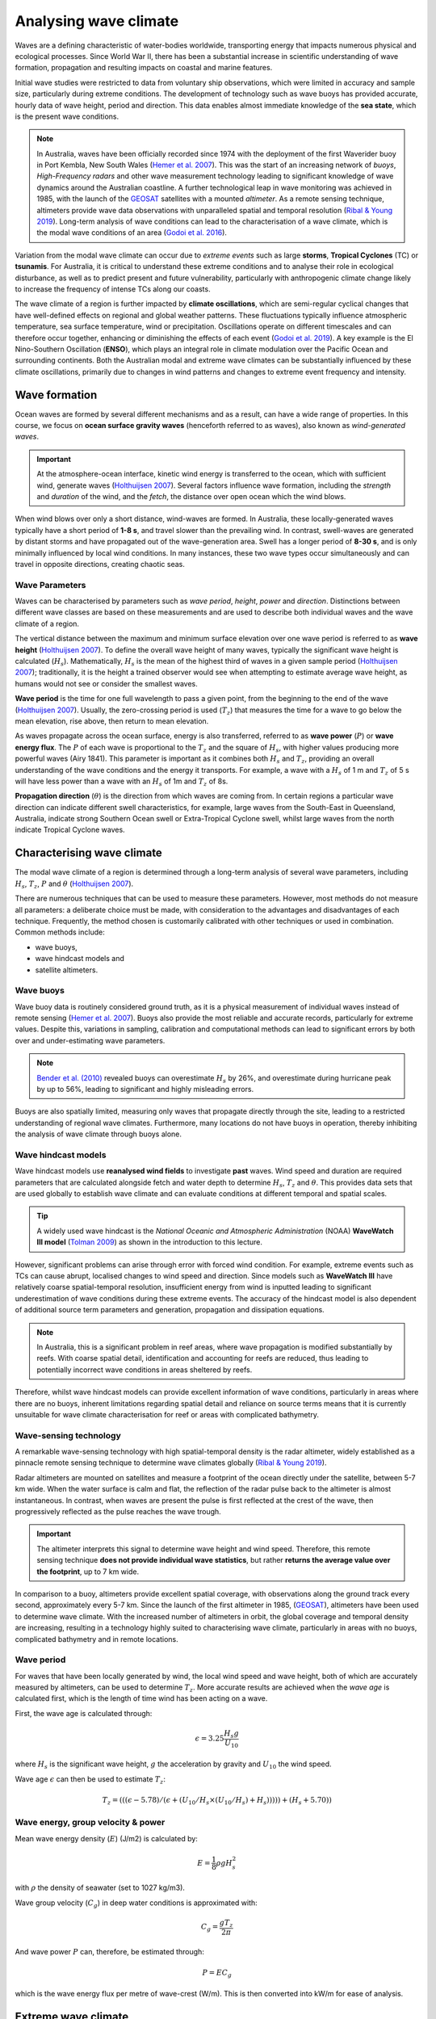 Analysing wave climate
=================

.. raw:: html

    <div style="text-align: center; margin-bottom: 2em;">
    <iframe width="100%" height="550" src="https://www.youtube.com/embed/_UeXIkWP4Q4?rel=0" frameborder="0" allow="accelerometer; autoplay; encrypted-media; gyroscope; picture-in-picture" allowfullscreen></iframe>
    </div>


Waves are a defining characteristic of water-bodies worldwide, transporting energy that impacts numerous physical and ecological processes. Since World War II, there has been a substantial increase in scientific understanding of wave formation, propagation and resulting impacts on coastal and marine features.

Initial wave studies were restricted to data from voluntary ship observations, which were limited in accuracy and sample size, particularly during extreme conditions. The development of technology such as wave buoys has provided accurate, hourly data of wave height, period and direction. This data enables almost immediate knowledge of the **sea state**, which is the present wave conditions.

.. image:: images/bom_wave.jpg
  :scale: 27 %
  :alt: Wave Climate BOM
  :align: center

.. note::
  In Australia, waves have been officially recorded since 1974 with the deployment of the first Waverider buoy in Port Kembla, New South Wales (`Hemer et al. 2007 <https://www.jstor.org/stable/26481627?seq=2#metadata_info_tab_contents>`_). This was the start of an increasing network of *buoys*, *High-Frequency radars* and other wave measurement technology leading to significant knowledge of wave dynamics around the Australian coastline. A further technological leap in wave monitoring was achieved in 1985, with the launch of the `GEOSAT <https://earth.esa.int/web/eoportal/satellite-missions/g/geosat>`_ satellites with a mounted *altimeter*. As a remote sensing technique, altimeters provide wave data observations with unparalleled spatial and temporal resolution (`Ribal & Young 2019 <https://www.nature.com/articles/s41597-019-0083-9>`_). Long-term analysis of wave conditions can lead to the characterisation of a wave climate, which is the modal wave conditions of an area (`Godoi et al. 2016 <https://agupubs.onlinelibrary.wiley.com/doi/pdf/10.1002/2015JC011572>`_).

Variation from the modal wave climate can occur due to *extreme events* such as large **storms**, **Tropical Cyclones** (TC) or **tsunamis**. For Australia, it is critical to understand these extreme conditions and to analyse their role in ecological disturbance, as well as to predict present and future vulnerability, particularly with anthropogenic climate change likely to increase the frequency of intense TCs along our coasts.

The wave climate of a region is further impacted by **climate oscillations**, which are semi-regular cyclical changes that have well-defined effects on regional and global weather patterns. These fluctuations typically influence atmospheric temperature, sea surface temperature, wind or precipitation. Oscillations operate on different timescales and can therefore occur together, enhancing or diminishing the effects of each event (`Godoi et al. 2019 <https://rmets.onlinelibrary.wiley.com/doi/full/10.1002/joc.5823>`_). A key example is the El Nino-Southern Oscillation (**ENSO**), which plays an integral role in climate modulation over the Pacific Ocean and surrounding continents. Both the Australian modal and extreme wave climates can be substantially influenced by these climate oscillations, primarily due to changes in wind patterns and changes to extreme event frequency and intensity.

Wave formation
-----------

Ocean waves are formed by several different mechanisms and as a result, can have a wide range of properties. In this course, we focus on **ocean surface gravity waves** (henceforth referred to as waves), also known as *wind-generated waves*.


.. important::
  At the atmosphere-ocean interface, kinetic wind energy is transferred to the ocean, which with sufficient wind, generate waves (`Holthuijsen 2007 <https://www.cambridge.org/core/books/waves-in-oceanic-and-coastal-waters/F6BF070B00266943B0ABAFEAE6F54465>`_). Several factors influence wave formation, including the *strength* and *duration* of the wind, and the *fetch*, the distance over open ocean which the wind blows.


When wind blows over only a short distance, wind-waves are formed. In Australia, these locally-generated waves typically have a short period of **1-8 s**, and travel slower than the prevailing wind. In contrast, swell-waves are generated by distant storms and have propagated out of the wave-generation area. Swell has a longer period of **8-30 s**, and is only minimally influenced by local wind conditions. In many instances, these two wave types occur simultaneously and can travel in opposite directions, creating chaotic seas.

.. image:: images/windwave.jpg
  :scale: 27 %
  :alt: Ocean wave frequency and period. Source: Holthuijsen (2007).
  :align: center


Wave Parameters
*****

Waves can be characterised by parameters such as *wave period*, *height*, *power* and *direction*. Distinctions between different wave classes are based on these measurements and are used to describe both individual waves and the wave climate of a region.

The vertical distance between the maximum and minimum surface elevation over one wave period is referred to as **wave height** (`Holthuijsen 2007 <https://www.cambridge.org/core/books/waves-in-oceanic-and-coastal-waters/F6BF070B00266943B0ABAFEAE6F54465>`_). To define the overall wave height of many waves, typically the significant wave height is calculated (:math:`H_{s}`). Mathematically, :math:`H_{s}` is the mean of the highest third of waves in a given sample period (`Holthuijsen 2007 <https://www.cambridge.org/core/books/waves-in-oceanic-and-coastal-waters/F6BF070B00266943B0ABAFEAE6F54465>`_); traditionally, it is the height a trained observer would see when attempting to estimate average wave height, as humans would not see or consider the smallest waves.

.. image:: images/hstz.jpg
  :scale: 50 %
  :alt: Wave height and wave period from a time record of ocean surface elevation, defined by downward zero-crossings. Source: Holthuijsen (2007).
  :align: center


**Wave period** is the time for one full wavelength to pass a given point, from the beginning to the end of the wave (`Holthuijsen 2007 <https://www.cambridge.org/core/books/waves-in-oceanic-and-coastal-waters/F6BF070B00266943B0ABAFEAE6F54465>`_).
Usually, the zero-crossing period is used (:math:`T_{z}`) that measures the time for a wave to go below the mean elevation, rise above, then return to mean elevation.

As waves propagate across the ocean surface, energy is also transferred, referred to as **wave power** (:math:`P`) or **wave energy flux**. The :math:`P` of each wave is proportional to the :math:`T_{z}` and the square of :math:`H_{s}`, with higher values producing more powerful waves (Airy 1841). This parameter is important as it combines both :math:`H_{s}` and :math:`T_{z}`, providing an overall understanding of the wave conditions and the energy it transports. For example, a wave with a :math:`H_{s}` of 1 m and :math:`T_{z}` of 5 s will have less power than a wave with an :math:`H_{s}` of 1m and :math:`T_{z}` of 8s.


**Propagation direction** (:math:`\theta`) is the direction from which waves are coming from. In certain regions a particular wave direction can indicate different swell characteristics, for example, large waves from the South-East in Queensland, Australia, indicate strong Southern Ocean swell or Extra-Tropical Cyclone swell, whilst large waves from the north indicate Tropical Cyclone waves.


Characterising wave climate
-----------

The modal wave climate of a region is determined through a long-term analysis of several wave parameters, including :math:`H_{s}`, :math:`T_{z}`, :math:`P` and :math:`\theta` (`Holthuijsen 2007 <https://www.cambridge.org/core/books/waves-in-oceanic-and-coastal-waters/F6BF070B00266943B0ABAFEAE6F54465>`_).


.. image:: images/waveclimate.jpg
   :scale: 35 %
   :alt: Wave climate analysis
   :align: center


There are numerous techniques that can be used to measure these parameters. However, most methods do not measure all parameters: a deliberate choice must be made, with consideration to the advantages and disadvantages of each technique. Frequently, the method chosen is customarily calibrated with other techniques or used in combination.
Common methods include:

* wave buoys,
* wave hindcast models and
* satellite altimeters.


Wave buoys
*****

Wave buoy data is routinely considered ground truth, as it is a physical measurement of individual waves instead of remote sensing (`Hemer et al. 2007 <https://www.jstor.org/stable/26481627?seq=2#metadata_info_tab_contents>`_). Buoys also provide the most reliable and accurate records, particularly for extreme values. Despite this, variations in sampling, calibration and computational methods can lead to significant errors by both over and under-estimating wave parameters.

.. note::
  `Bender et al. (2010) <https://journals.ametsoc.org/doi/full/10.1175/2010JTECHO724.1>`_ revealed buoys can overestimate :math:`H_{s}` by 26%, and overestimate during hurricane peak by up to 56%, leading to significant and highly misleading errors.

Buoys are also spatially limited, measuring only waves that propagate directly through the site, leading to a restricted understanding of regional wave climates. Furthermore, many locations do not have buoys in operation, thereby inhibiting the analysis of wave climate through buoys alone.


Wave hindcast models
*****


Wave hindcast models use **reanalysed wind fields** to investigate **past** waves. Wind speed and duration are required parameters that are calculated alongside fetch and water depth to determine :math:`H_{s}`, :math:`T_{z}` and :math:`\theta`. This provides data sets that are used globally to establish wave climate and can evaluate conditions at different temporal and spatial scales.

.. tip::
  A widely used wave hindcast is the *National Oceanic and Atmospheric Administration* (NOAA) **WaveWatch III model** (`Tolman 2009 <https://polar.ncep.noaa.gov/mmab/papers/tn276/MMAB_276.pdf>`_) as shown in the introduction to this lecture.


However, significant problems can arise through error with forced wind condition. For example, extreme events such as TCs can cause abrupt, localised changes to wind speed and direction. Since models such as **WaveWatch III** have relatively coarse spatial-temporal resolution, insufficient energy from wind is inputted leading to significant underestimation of wave conditions during these extreme events. The accuracy of the hindcast model is also dependent of additional source term parameters and generation, propagation and dissipation equations.

.. note::
  In Australia, this is a significant problem in reef areas, where wave propagation is modified substantially by reefs. With coarse spatial detail, identification and accounting for reefs are reduced, thus leading to potentially incorrect wave conditions in areas sheltered by reefs.

Therefore, whilst wave hindcast models can provide excellent information of wave conditions, particularly in areas where there are no buoys, inherent limitations regarding spatial detail and reliance on source terms means that it is currently unsuitable for wave climate characterisation for reef or areas with complicated bathymetry.


Wave-sensing technology
*****


.. image:: images/altimeter.jpg
  :scale: 8 %
  :alt: Altimeter data
  :align: center


A remarkable wave-sensing technology with high spatial-temporal density is the radar altimeter, widely established as a pinnacle remote sensing technique to determine wave climates globally (`Ribal & Young 2019 <https://www.nature.com/articles/s41597-019-0083-9>`_).

Radar altimeters are mounted on satellites and measure a footprint of the ocean directly under the satellite, between 5-7 km wide. When the water surface is calm and flat, the reflection of the radar pulse back to the altimeter is almost instantaneous. In contrast, when waves are present the pulse is first reflected at the crest of the wave, then progressively reflected as the pulse reaches the wave trough.


.. important::
  The altimeter interprets this signal to determine wave height and wind speed. Therefore, this remote sensing technique **does not provide individual wave statistics**, but rather **returns the average value over the footprint**, up to 7 km wide.

In comparison to a buoy, altimeters provide excellent spatial coverage, with observations along the ground track every second, approximately every 5-7 km. Since the launch of the first altimeter in 1985, (`GEOSAT <https://earth.esa.int/web/eoportal/satellite-missions/g/geosat>`_), altimeters have been used to determine wave climate. With the increased number of altimeters in orbit, the global coverage and temporal density are increasing, resulting in a technology highly suited to characterising wave climate, particularly in areas with no buoys, complicated bathymetry and in remote locations.


Wave period
*****

For waves that have been locally generated by wind, the local wind speed and wave height, both of which are accurately measured by altimeters, can be used to determine :math:`T_{z}`. More accurate results are achieved when the *wave age* is calculated first, which is the length of time wind has been acting on a wave.

First, the wave age is calculated through:

.. math::
   \epsilon = 3.25 \frac{H_{s} g}{U_{10}}

where :math:`H_{s}` is the significant wave height, :math:`g` the acceleration by gravity and :math:`U_{10}` the wind speed.

Wave age :math:`\epsilon` can then be used to estimate :math:`T_{z}`:

.. math::
   T_{z} = (((\epsilon - 5.78)/(\epsilon + (U_{10}/H_{s} \times (U_{10}/H_{s}) + H_{s}))))) +(H_{s} + 5.70))


Wave energy, group velocity & power
*****

Mean wave energy density (:math:`E`) (J/m2) is calculated by:

.. math::
   E = \frac{1}{8} \rho g H_{s}^{2}

with :math:`\rho` the density of seawater (set to 1027 kg/m3).

Wave group velocity (:math:`C_{g}`) in deep water conditions is approximated with:

.. math::
   C_{g} = \frac{g T_{z}}{2 \pi}

And wave power :math:`P` can, therefore, be estimated through:

.. math::
   P = E C_{g}

which is the wave energy flux per metre of wave-crest (W/m). This is then converted into kW/m for ease of analysis.


Extreme wave climate
-----------

Globally, extreme waves are generated by:

* cyclones,
* tsunamis,
* rogue waves and
* large storms.


.. image:: images/waveextreme.jpg
  :scale: 26 %
  :alt: Global 1-in-100 year significant wave height from Initial Distribution Method analysis
  :align: center


Above figure depicts the estimated 1-in-100 year significant wave height globally, with larger waves predominate in the higher latitudes due to extended fetch and frequent storms, whilst equatorial regions experience smaller extreme waves (`Takbash & Young 2011 <https://journals.ametsoc.org/doi/pdf/10.1175/JCLI-D-19-0255.1>`_).

Cyclones are a broad category of weather systems that can cause extreme waves, characterised by strong winds around a low pressure centre. TCs are formed over tropical or sub-tropical regions, whilst Extra-Tropical Cyclones form in the mid- or high-latitudes.

.. note::
  East Coast Lows (ECL) are one such Extra-Tropical Cyclone that is generated near southeastern Australia, from either tropical or mid-latitude controls (`Dowdy et al. 2019 <https://link.springer.com/article/10.1007/s00382-019-04836-8>`_).

TC are low pressure systems that periodically develop over warm oceans. Sea surface temperature is a key driver of TCs, with a positive temperature anomaly leading to increased intensity and kinetic energy of the TC, as well as enhanced storm surges.

Strong winds and heavy rain can extend hundreds of kilometres from TC centres, and can last from days to weeks. The consequent destructive wind, rainfall, waves and storm surges are highly dangerous, causing extensive risk to life and millions of dollars in property damage. For example, severe TC Justin caused the death of over thirty people due to storm surges and large waves (source: *Bureau of Meteorology*).


.. image:: images/cyclone.jpg
  :scale: 16 %
  :alt: Four active tropical cyclones are visible in this atmospheric circulation map provided by the Earth Wind Map project. source: http://earth.nullschool.net/.
  :align: center


TCs are major drivers of coral reef disturbance and destruction, with reefs close to a cyclone experiencing a decrease in hard coral cover, taxonomic richness and coral density that can last for decades. Lagoon flooding, increased sediment load, decrease in local salinity and pH levels are further impacts which negatively affect coral growth and recovery.

.. note::
  Along with severe storms, cyclone waves are key producers of coral rubble. Together with carbonate sand, coral rubble constitutes the majority of reef volume. Over time and subsequent extreme events, the coral rubble progrades and can form rubble spits and islands. Despite the catastrophic nature of these impacts, TC are spatially bound, and thus reefs will typically go a number of years before another major disturbance tracks through the same area.


.. image:: images/yasi.jpg
  :scale: 45 %
  :alt: Coral reef damage in the Great Barrier Reef following Tropical Cyclone Yasi. Source: Beeden et al. (2015)
  :align: center

ECLs are a different type of cyclone that has significant effects on the Eastern Australian coastline. Formed by a temperature gradient between cold air in the upper atmosphere and warm Tasman Sea air, ECLs generate extreme winds, precipitation and large waves (`Dowdy et al. 2019 <https://link.springer.com/article/10.1007/s00382-019-04836-8>`_). They typically develop in the winter months close to the New South Wales coast, however, impacts can spread to southern Queensland and Victoria. Whilst typically not as severe as TCs, gusts over 170 km/hr and waves of over 14 m have been recorded, resulting in dangerous maritime conditions and coastal destruction.


Wave climate variability
-----------

.. note::
  The broadcasted seminar below investigates: global ocean wind and wave climate and ocean extremes. It describes changes in ocean winds and waves over the last 30 years and projections for future changes out to 2100. It also looks at projections for sea-level rise and the role waves play in determining coastal flooding. The results presented use measurements from a unique dataset of more than 20 satellite missions which have been combined to produce a single long-term global database of wind speed and wave height.

.. raw:: html

    <div style="text-align: center; margin-bottom: 2em;">
    <iframe width="100%" height="550" src="https://www.youtube.com/embed/TjStMq64e60?rel=0" frameborder="0" allow="accelerometer; autoplay; encrypted-media; gyroscope; picture-in-picture" allowfullscreen></iframe>
    </div>

Various meteorologically driven changes in atmosphere-ocean coupling can substantially alter surface wind fields and, as a result, influence wave climate on both regional and ocean basin scales (`Godoi et al. 2016 <https://agupubs.onlinelibrary.wiley.com/doi/pdf/10.1002/2015JC011572>`_).

Many studies have shown that the Pacific Ocean wave climate is altered by the **El Nino Southern Oscillation** (ENSO) and the **Southern Annular Mode** (SAM), however, the response to these can be variable in both space and time. Several regions, including islands in the Pacific, are projected to be more at risk from a changing wave climate than risks from sea level (`Hemer et al. 2011 <https://www.environment.gov.au/system/files/pages/275228c5-24db-47f2-bf41-82ef42cda73d/files/wind-wave-report.pdf>`_). Thus, an understanding of the current variability of the wave climate is an important step to understanding the influence of global climate processes and potential links to climate change (`Godoi et al. 2018 <https://rmets.onlinelibrary.wiley.com/doi/full/10.1002/joc.5823>`_).


Seasonal changes
*****

Along eastern Australia, the strength of south-east trade winds fluctuate throughout the year and occur predominantly during the austral winter during *April-October* (dry season). From *November-March* (wet season) the trade winds lessen and can even reverse, linked to the Australian Monsoon and the location of the **Intertropical Convergence Zone** (ITCZ) (`Hemer et al. 2007 <https://www.jstor.org/stable/26481627?seq=2#metadata_info_tab_contents>`_). During the wet season, the ITCZ moves closer to Australia, decreasing the strength of trade winds. Periodically, increased strength north-west winds occur due to the presence of the Australian Monsoon. This could have a significant impact on wave climate, with **decreased modal wave heights** during the wet season, however with **small periods of higher waves** due to intense storm and precipitation events during monsoons.


.. image:: images/trendglob.jpg
  :scale: 57 %
  :alt: Altimeter global trend in significant wave height from 1985-2018. (A) Mean trend and (B) 90th percentile trend. Young & Ribal 2019.
  :align: center


Long-term trends
*****

Several regions of the global ocean have statistically significant positive and negative trends in :math:`H_{s}`. An analysis of 33 years of altimeter data by `Young & Ribal (2019) <https://science.sciencemag.org/content/332/6028/451>`_ (see figure above) determined that extreme 90th percentile waves in the Southern Ocean are increasing by 1 cm/year, and in the North Atlantic by 0.8 cm/year. This is often correlated to an increase in extreme wind strength in the region.

.. note::
  However we can see some differences, as a matter of fact, despite mean local wind speed increasing globally, the mean :math:`H_{s}` show less explicit trends in all regions. Several areas, such as the Southern Ocean, have a slight positive increase, whilst other regions have slight negative trends. This implies that upper percentile trends are increasing faster than mean trends.

Many regions, such as Southern Australia, can be dominated by swell rather than local wind sea, and therefore increases in mean local wind speed may not have direct effects on the local wave climate. Instead, increasing wind speed in the higher latitudes may increase swell size, which propagates into the middle latitudes.

.. important::
  Long-term decadal trends in wave height are occurring at different rates around the globe, with mean and extreme waves exhibiting different behaviours.

Climate oscillations
*****

The **ENSO** phenomenon is the largest and most influential mode of climate variation that operates on a seasonal-to-interannual timescale. It is a complex ocean-air coupling in the equatorial region of the Central and Eastern Pacific Ocean that has significant influence over global climate.


* The positive **La Nina** phase leads to **reduced atmospheric convection** over the Pacific Ocean, causing **increased precipitation**, a **greater number of TCs**, and **cooler maximum temperatures** in Australia. There are stronger than normal trade winds, which could lead to **larger wave heights**.

* In contrast, the negative **El Nino** phase leads to a shift in atmospheric circulation, with a **weakening or reversal of the dominant south-easterly trade winds** and **decreased frequency of TC** for Australia.


.. image:: images/climvar.jpg
  :scale: 30 %
  :alt: Wind-wave origins for the Pacific Ocean, representing the multi-modal components to form the wave climate. Adapted from Hemer et al. (2011)
  :align: center

.. note::
  There is a substantial connection between the **two ENSO extreme phases** to inter-annual wave height and direction variability (`Hemer et al. 2011 <https://www.environment.gov.au/system/files/pages/275228c5-24db-47f2-bf41-82ef42cda73d/files/wind-wave-report.pdf>`_). This typically results in **atypical coastal erosion** around the Pacific Ocean, with different locations experiencing diverse effects).

For example, the West Coast of the United States experiences an **increase in winter wave energy during El Nino phases**, leading to substantial beach erosion and coastal flooding. The region also experiences a more dominant southerly wave direction during the El Nino phase, which drives abnormal erosion in beaches normally protected from severe swell.


.. raw:: html

    <div style="text-align: center; margin-bottom: 2em;">
    <iframe width="100%" height="550" src="https://www.youtube.com/embed/dzat16LMtQk?rel=0" frameborder="0" allow="accelerometer; autoplay; encrypted-media; gyroscope; picture-in-picture" allowfullscreen></iframe>
    </div>




In contrast, the **La Nina phase is linked to higher wave energy on the Eastern Australian coastline and more extreme storms**.

In New Zealand, increased :math:`H_{s}` occurs during both of the ENSO extreme phases, resulting in increased coastal and marine operational risk alongside potential changes to biological and physical marine processes.

.. important::
  Climate change is predicted to bring more frequent and extreme ENSO events of both phases, which could lead to atypical wave conditions. Therefore, it is imperative to understand the historical impacts of ENSO on wave climate to predict the future conditions for marine and coastal vulnerability globally.


The **SAM**, also known as the **Antarctic Oscillation**, is the principal mode of variability in the Southern Hemisphere extra-tropics and high latitudes. The SAM controls the north and south movement of the westerly wind belt that circulates Antarctica and is measured by the difference in zonal mean sea level pressure between 40S and 65S. SAM phases can significantly influence wave height and directional variability, influencing the entire Pacific Ocean.

* During the **positive phase**, the wind belt contracts towards Antarctica and is often **correlated to stable, dry conditions in Australia**.

* In the negative phase, the belt expands north and can lead to **increased storm frequency and precipitation in Australia and New Zealand** (`Godoi et al. 2016 <https://agupubs.onlinelibrary.wiley.com/doi/pdf/10.1002/2015JC011572>`_).

.. raw:: html

    <div style="text-align: center; margin-bottom: 2em;">
    <iframe width="100%" height="550" src="https://www.youtube.com/embed/KrhWsXCB3u8?rel=0" frameborder="0" allow="accelerometer; autoplay; encrypted-media; gyroscope; picture-in-picture" allowfullscreen></iframe>
    </div>


Thus, climate oscillations can significantly modulate the wave climate around the globe, leading to diverse effects in different regions. Oscillations can also enhance or detract the effects of other oscillations, leading to complex interactions and influence on both atmospheric and wave climate.


Hands-on examples
-----------

As we discussed, satellite radar altimeters can be used to determine significant wave height and wind speed. Analysis of past records bring new insights into inter-annual, seasonal and decadal variations of regional wave climates.

For this part of the course we will use **RADWave** a Python package that provides a mechanism to access altimeter datasets through web-enabled data services (THREDDS).

We will work with the `Australian Ocean Data Network <https://portal.aodn.org.au/>`_ database that spans from 1985-present and that has already been calibrated and validated.

With this tool we will query a range of spatial and temporal scales altimeter parameters in specific geographical regions and calculate:

* significant wave heights,
* periods,
* group velocities,
* average wave energy densities and
* wave energy fluxes.

During the lecture and practicals, we will:

* Extract data from different regions along Australia and evaluate wave modal conditions and seasonal changes in climate variability.
* Estimate the wave heights along Tropical Cyclone tracks.
* Calculate long-term trends and associated modulation by large-scale climate oscillations.

.. raw:: html

    <div style="text-align: center; margin-bottom: 2em;">
    <iframe width="100%" height="550" src="https://radwave.readthedocs.io/en/latest/usage.html?rel=0" frameborder="0" allow="accelerometer; autoplay; encrypted-media; gyroscope; picture-in-picture" allowfullscreen></iframe>
    </div>
